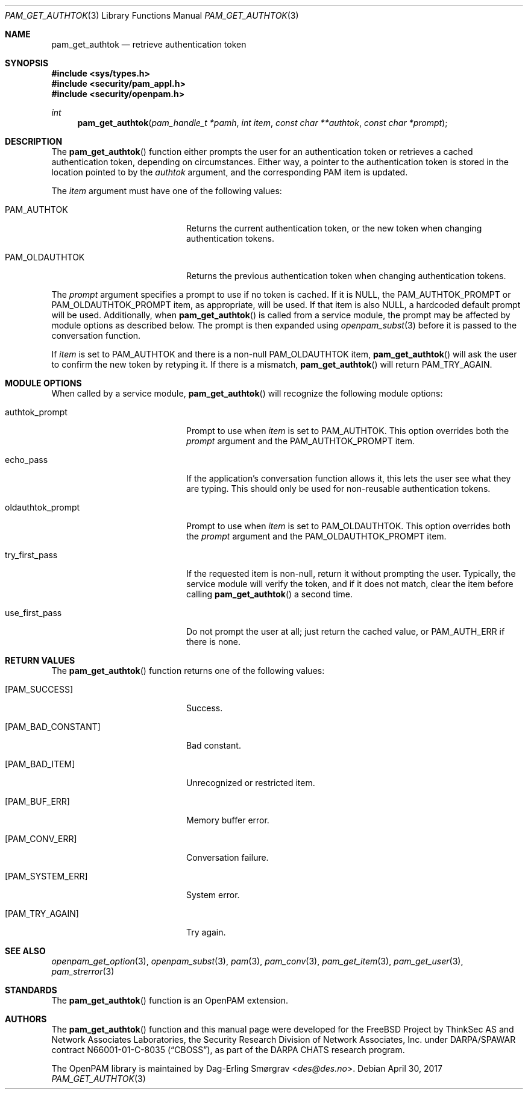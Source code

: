 .\" Generated from pam_get_authtok.c by gendoc.pl
.\" $OpenPAM: pam_get_authtok.c 938 2017-04-30 21:34:42Z des $
.Dd April 30, 2017
.Dt PAM_GET_AUTHTOK 3
.Os
.Sh NAME
.Nm pam_get_authtok
.Nd retrieve authentication token
.Sh SYNOPSIS
.In sys/types.h
.In security/pam_appl.h
.In security/openpam.h
.Ft "int"
.Fn pam_get_authtok "pam_handle_t *pamh" "int item" "const char **authtok" "const char *prompt"
.Sh DESCRIPTION
The
.Fn pam_get_authtok
function either prompts the user for an
authentication token or retrieves a cached authentication token,
depending on circumstances.
Either way, a pointer to the authentication token is stored in the
location pointed to by the
.Fa authtok
argument, and the corresponding PAM
item is updated.
.Pp
The
.Fa item
argument must have one of the following values:
.Bl -tag -width 18n
.It Dv PAM_AUTHTOK
Returns the current authentication token, or the new token
when changing authentication tokens.
.It Dv PAM_OLDAUTHTOK
Returns the previous authentication token when changing
authentication tokens.
.El
.Pp
The
.Fa prompt
argument specifies a prompt to use if no token is cached.
If it is
.Dv NULL ,
the
.Dv PAM_AUTHTOK_PROMPT
or
.Dv PAM_OLDAUTHTOK_PROMPT
item,
as appropriate, will be used.
If that item is also
.Dv NULL ,
a hardcoded default prompt will be used.
Additionally, when
.Fn pam_get_authtok
is called from a service module,
the prompt may be affected by module options as described below.
The prompt is then expanded using
.Xr openpam_subst 3
before it is passed to
the conversation function.
.Pp
If
.Fa item
is set to
.Dv PAM_AUTHTOK
and there is a non-null
.Dv PAM_OLDAUTHTOK
item,
.Fn pam_get_authtok
will ask the user to confirm the new token by
retyping it.
If there is a mismatch,
.Fn pam_get_authtok
will return
.Dv PAM_TRY_AGAIN .
.Sh MODULE OPTIONS
When called by a service module,
.Fn pam_get_authtok
will recognize the
following module options:
.Bl -tag -width 18n
.It Dv authtok_prompt
Prompt to use when
.Fa item
is set to
.Dv PAM_AUTHTOK .
This option overrides both the
.Fa prompt
argument and the
.Dv PAM_AUTHTOK_PROMPT
item.
.It Dv echo_pass
If the application's conversation function allows it, this
lets the user see what they are typing.
This should only be used for non-reusable authentication
tokens.
.It Dv oldauthtok_prompt
Prompt to use when
.Fa item
is set to
.Dv PAM_OLDAUTHTOK .
This option overrides both the
.Fa prompt
argument and the
.Dv PAM_OLDAUTHTOK_PROMPT
item.
.It Dv try_first_pass
If the requested item is non-null, return it without
prompting the user.
Typically, the service module will verify the token, and
if it does not match, clear the item before calling
.Fn pam_get_authtok
a second time.
.It Dv use_first_pass
Do not prompt the user at all; just return the cached
value, or
.Dv PAM_AUTH_ERR
if there is none.
.El
.Sh RETURN VALUES
The
.Fn pam_get_authtok
function returns one of the following values:
.Bl -tag -width 18n
.It Bq Er PAM_SUCCESS
Success.
.It Bq Er PAM_BAD_CONSTANT
Bad constant.
.It Bq Er PAM_BAD_ITEM
Unrecognized or restricted item.
.It Bq Er PAM_BUF_ERR
Memory buffer error.
.It Bq Er PAM_CONV_ERR
Conversation failure.
.It Bq Er PAM_SYSTEM_ERR
System error.
.It Bq Er PAM_TRY_AGAIN
Try again.
.El
.Sh SEE ALSO
.Xr openpam_get_option 3 ,
.Xr openpam_subst 3 ,
.Xr pam 3 ,
.Xr pam_conv 3 ,
.Xr pam_get_item 3 ,
.Xr pam_get_user 3 ,
.Xr pam_strerror 3
.Sh STANDARDS
The
.Fn pam_get_authtok
function is an OpenPAM extension.
.Sh AUTHORS
The
.Fn pam_get_authtok
function and this manual page were
developed for the
.Fx
Project by ThinkSec AS and Network Associates Laboratories, the
Security Research Division of Network Associates, Inc.\& under
DARPA/SPAWAR contract N66001-01-C-8035
.Pq Dq CBOSS ,
as part of the DARPA CHATS research program.
.Pp
The OpenPAM library is maintained by
.An Dag-Erling Sm\(/orgrav Aq Mt des@des.no .
